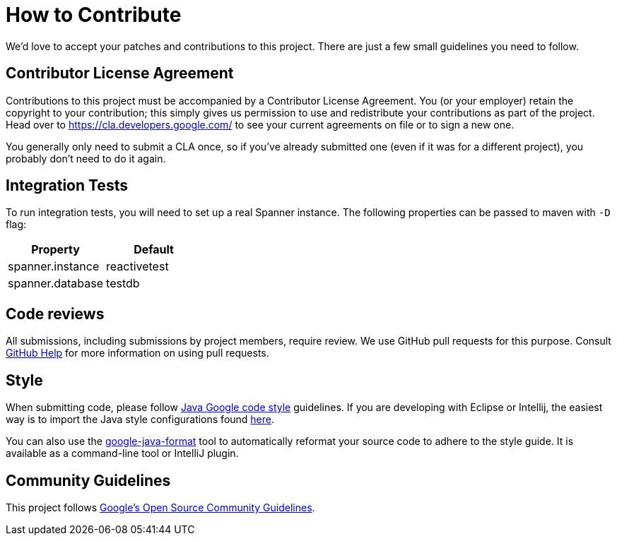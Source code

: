 # How to Contribute

We'd love to accept your patches and contributions to this project. There are
just a few small guidelines you need to follow.

## Contributor License Agreement

Contributions to this project must be accompanied by a Contributor License
Agreement. You (or your employer) retain the copyright to your contribution;
this simply gives us permission to use and redistribute your contributions as
part of the project. Head over to <https://cla.developers.google.com/> to see
your current agreements on file or to sign a new one.

You generally only need to submit a CLA once, so if you've already submitted one
(even if it was for a different project), you probably don't need to do it
again.

## Integration Tests
To run integration tests, you will need to set up a real Spanner instance.
The following properties can be passed to maven with `-D` flag:


|===
|Property |Default

|spanner.instance
|reactivetest

|spanner.database
|testdb
|===

## Code reviews

All submissions, including submissions by project members, require review. We
use GitHub pull requests for this purpose. Consult
https://help.github.com/articles/about-pull-requests/[GitHub Help] for more
information on using pull requests.

## Style

When submitting code, please follow
https://google.github.io/styleguide/javaguide.html[Java Google code style] guidelines.
If you are developing with Eclipse or Intellij, the easiest way is to import the Java style
configurations found https://github.com/google/styleguide[here].

You can also use the https://github.com/google/google-java-format[google-java-format] tool to automatically reformat your source code to adhere to the style guide. It is available as a command-line tool or IntelliJ plugin.

## Community Guidelines

This project follows https://opensource.google.com/conduct/[Google's Open Source Community
Guidelines].
